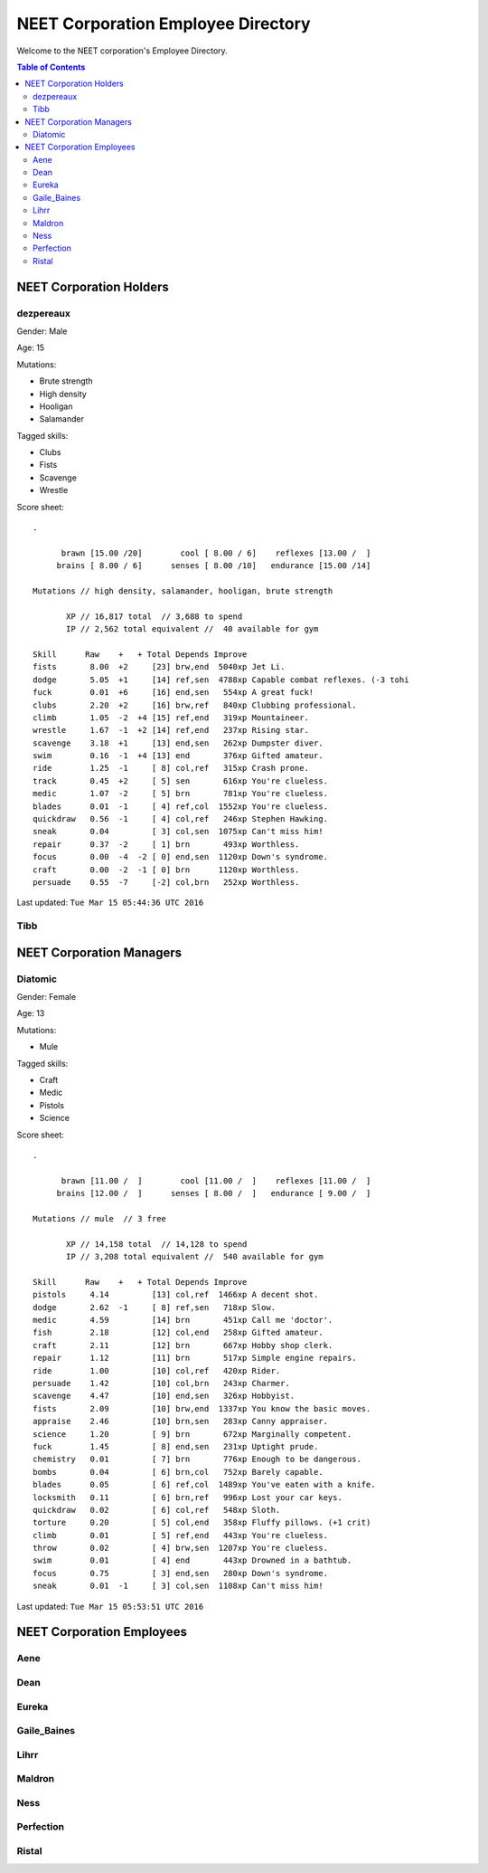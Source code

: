 ===================================
NEET Corporation Employee Directory
===================================


Welcome to the NEET corporation's Employee Directory.

.. contents:: Table of Contents


NEET Corporation Holders
------------------------

dezpereaux
**********

Gender: Male

Age: 15

Mutations:

- Brute strength
- High density
- Hooligan
- Salamander

Tagged skills:

- Clubs
- Fists
- Scavenge
- Wrestle

Score sheet: ::

  .

        brawn [15.00 /20]        cool [ 8.00 / 6]    reflexes [13.00 /  ] 
       brains [ 8.00 / 6]      senses [ 8.00 /10]   endurance [15.00 /14] 

  Mutations // high density, salamander, hooligan, brute strength

         XP // 16,817 total  // 3,688 to spend
         IP // 2,562 total equivalent //  40 available for gym

  Skill      Raw    +   + Total Depends Improve    
  fists       8.00  +2     [23] brw,end  5040xp Jet Li.                          
  dodge       5.05  +1     [14] ref,sen  4788xp Capable combat reflexes. (-3 tohi
  fuck        0.01  +6     [16] end,sen   554xp A great fuck!                    
  clubs       2.20  +2     [16] brw,ref   840xp Clubbing professional.           
  climb       1.05  -2  +4 [15] ref,end   319xp Mountaineer.                     
  wrestle     1.67  -1  +2 [14] ref,end   237xp Rising star.                     
  scavenge    3.18  +1     [13] end,sen   262xp Dumpster diver.                  
  swim        0.16  -1  +4 [13] end       376xp Gifted amateur.                  
  ride        1.25  -1     [ 8] col,ref   315xp Crash prone.                     
  track       0.45  +2     [ 5] sen       616xp You're clueless.                 
  medic       1.07  -2     [ 5] brn       781xp You're clueless.                 
  blades      0.01  -1     [ 4] ref,col  1552xp You're clueless.                 
  quickdraw   0.56  -1     [ 4] col,ref   246xp Stephen Hawking.                 
  sneak       0.04         [ 3] col,sen  1075xp Can't miss him!                  
  repair      0.37  -2     [ 1] brn       493xp Worthless.                       
  focus       0.00  -4  -2 [ 0] end,sen  1120xp Down's syndrome.                 
  craft       0.00  -2  -1 [ 0] brn      1120xp Worthless.                       
  persuade    0.55  -7     [-2] col,brn   252xp Worthless.                    

Last updated: ``Tue Mar 15 05:44:36 UTC 2016``


Tibb
****

.. todo::
  Gather this information.


NEET Corporation Managers
-------------------------

Diatomic
********

Gender: Female

Age: 13

Mutations:

- Mule

Tagged skills:

- Craft
- Medic
- Pistols
- Science

Score sheet: ::

  .

        brawn [11.00 /  ]        cool [11.00 /  ]    reflexes [11.00 /  ] 
       brains [12.00 /  ]      senses [ 8.00 /  ]   endurance [ 9.00 /  ] 

  Mutations // mule  // 3 free

         XP // 14,158 total  // 14,128 to spend
         IP // 3,208 total equivalent //  540 available for gym

  Skill      Raw    +   + Total Depends Improve    
  pistols     4.14         [13] col,ref  1466xp A decent shot.                   
  dodge       2.62  -1     [ 8] ref,sen   718xp Slow.                            
  medic       4.59         [14] brn       451xp Call me 'doctor'.                
  fish        2.18         [12] col,end   258xp Gifted amateur.                  
  craft       2.11         [12] brn       667xp Hobby shop clerk.                
  repair      1.12         [11] brn       517xp Simple engine repairs.           
  ride        1.00         [10] col,ref   420xp Rider.                           
  persuade    1.42         [10] col,brn   243xp Charmer.                         
  scavenge    4.47         [10] end,sen   326xp Hobbyist.                        
  fists       2.09         [10] brw,end  1337xp You know the basic moves.        
  appraise    2.46         [10] brn,sen   283xp Canny appraiser.                 
  science     1.20         [ 9] brn       672xp Marginally competent.            
  fuck        1.45         [ 8] end,sen   231xp Uptight prude.                   
  chemistry   0.01         [ 7] brn       776xp Enough to be dangerous.          
  bombs       0.04         [ 6] brn,col   752xp Barely capable.                  
  blades      0.05         [ 6] ref,col  1489xp You've eaten with a knife.       
  locksmith   0.11         [ 6] brn,ref   996xp Lost your car keys.              
  quickdraw   0.02         [ 6] col,ref   548xp Sloth.                           
  torture     0.20         [ 5] col,end   358xp Fluffy pillows. (+1 crit)        
  climb       0.01         [ 5] ref,end   443xp You're clueless.                 
  throw       0.02         [ 4] brw,sen  1207xp You're clueless.                 
  swim        0.01         [ 4] end       443xp Drowned in a bathtub.            
  focus       0.75         [ 3] end,sen   280xp Down's syndrome.                 
  sneak       0.01  -1     [ 3] col,sen  1108xp Can't miss him!                  


Last updated: ``Tue Mar 15 05:53:51 UTC 2016``


NEET Corporation Employees
--------------------------

Aene
****

.. todo::
  Gather this information.


Dean
****

.. todo::
  Gather this information.


Eureka
******

.. todo::
  Gather this information.


Gaile_Baines
************

.. todo::
  Gather this information.


Lihrr
*****

.. todo::
  Gather this information.


Maldron
*******

.. todo::
  Gather this information.


Ness
****

.. todo::
  Gather this information.


Perfection
**********

.. todo::
  Gather this information.


Ristal
******

.. todo::
  Gather this information.
